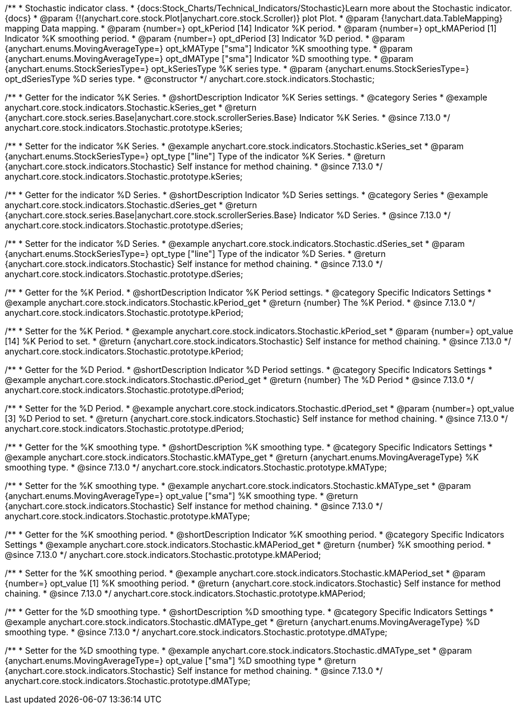 /**
 * Stochastic indicator class.
 * {docs:Stock_Charts/Technical_Indicators/Stochastic}Learn more about the Stochastic indicator.{docs}
 * @param {!(anychart.core.stock.Plot|anychart.core.stock.Scroller)} plot Plot.
 * @param {!anychart.data.TableMapping} mapping Data mapping.
 * @param {number=} opt_kPeriod [14] Indicator %K period.
 * @param {number=} opt_kMAPeriod [1] Indicator %K smoothing period.
 * @param {number=} opt_dPeriod [3] Indicator %D period.
 * @param {anychart.enums.MovingAverageType=} opt_kMAType ["sma"] Indicator %K smoothing type.
 * @param {anychart.enums.MovingAverageType=} opt_dMAType ["sma"] Indicator %D smoothing type.
 * @param {anychart.enums.StockSeriesType=} opt_kSeriesType %K series type.
 * @param {anychart.enums.StockSeriesType=} opt_dSeriesType %D series type.
 * @constructor
 */
anychart.core.stock.indicators.Stochastic;

//----------------------------------------------------------------------------------------------------------------------
//
//  anychart.core.stock.indicators.Stochastic.prototype.kSeries
//
//----------------------------------------------------------------------------------------------------------------------

/**
 * Getter for the indicator %K Series.
 * @shortDescription Indicator %K Series settings.
 * @category Series
 * @example anychart.core.stock.indicators.Stochastic.kSeries_get
 * @return {anychart.core.stock.series.Base|anychart.core.stock.scrollerSeries.Base} Indicator %K Series.
 * @since 7.13.0
 */
anychart.core.stock.indicators.Stochastic.prototype.kSeries;

/**
 * Setter for the indicator %K Series.
 * @example anychart.core.stock.indicators.Stochastic.kSeries_set
 * @param {anychart.enums.StockSeriesType=} opt_type ["line"] Type of the indicator %K Series.
 * @return {anychart.core.stock.indicators.Stochastic} Self instance for method chaining.
 * @since 7.13.0
 */
anychart.core.stock.indicators.Stochastic.prototype.kSeries;

//----------------------------------------------------------------------------------------------------------------------
//
//  anychart.core.stock.indicators.Stochastic.prototype.dSeries
//
//----------------------------------------------------------------------------------------------------------------------

/**
 * Getter for the indicator %D Series.
 * @shortDescription Indicator %D Series settings.
 * @category Series
 * @example anychart.core.stock.indicators.Stochastic.dSeries_get
 * @return {anychart.core.stock.series.Base|anychart.core.stock.scrollerSeries.Base} Indicator %D Series.
 * @since 7.13.0
 */
anychart.core.stock.indicators.Stochastic.prototype.dSeries;

/**
 * Setter for the indicator %D Series.
 * @example anychart.core.stock.indicators.Stochastic.dSeries_set
 * @param {anychart.enums.StockSeriesType=} opt_type ["line"] Type of the indicator %D Series.
 * @return {anychart.core.stock.indicators.Stochastic} Self instance for method chaining.
 * @since 7.13.0
 */
anychart.core.stock.indicators.Stochastic.prototype.dSeries;

//----------------------------------------------------------------------------------------------------------------------
//
//  anychart.core.stock.indicators.Stochastic.prototype.kPeriod
//
//----------------------------------------------------------------------------------------------------------------------

/**
 * Getter for the %K Period.
 * @shortDescription Indicator %K Period settings.
 * @category Specific Indicators Settings
 * @example anychart.core.stock.indicators.Stochastic.kPeriod_get
 * @return {number} The %K Period.
 * @since 7.13.0
 */
anychart.core.stock.indicators.Stochastic.prototype.kPeriod;

/**
 * Setter for the %K Period.
 * @example anychart.core.stock.indicators.Stochastic.kPeriod_set
 * @param {number=} opt_value [14] %K Period to set.
 * @return {anychart.core.stock.indicators.Stochastic} Self instance for method chaining.
 * @since 7.13.0
 */
anychart.core.stock.indicators.Stochastic.prototype.kPeriod;

//----------------------------------------------------------------------------------------------------------------------
//
//  anychart.core.stock.indicators.Stochastic.prototype.dPeriod
//
//----------------------------------------------------------------------------------------------------------------------

/**
 * Getter for the %D Period.
 * @shortDescription Indicator %D Period settings.
 * @category Specific Indicators Settings
 * @example anychart.core.stock.indicators.Stochastic.dPeriod_get
 * @return {number} The %D Period
 * @since 7.13.0
 */
anychart.core.stock.indicators.Stochastic.prototype.dPeriod;

/**
 * Setter for the %D Period.
 * @example anychart.core.stock.indicators.Stochastic.dPeriod_set
 * @param {number=} opt_value [3] %D Period to set.
 * @return {anychart.core.stock.indicators.Stochastic} Self instance for method chaining.
 * @since 7.13.0
 */
anychart.core.stock.indicators.Stochastic.prototype.dPeriod;

//----------------------------------------------------------------------------------------------------------------------
//
//  anychart.core.stock.indicators.Stochastic.prototype.kMAType
//
//----------------------------------------------------------------------------------------------------------------------

/**
 * Getter for the %K smoothing type.
 * @shortDescription %K smoothing type.
 * @category Specific Indicators Settings
 * @example anychart.core.stock.indicators.Stochastic.kMAType_get
 * @return {anychart.enums.MovingAverageType} %K smoothing type.
 * @since 7.13.0
 */
anychart.core.stock.indicators.Stochastic.prototype.kMAType;

/**
 * Setter for the %K smoothing type.
 * @example anychart.core.stock.indicators.Stochastic.kMAType_set
 * @param {anychart.enums.MovingAverageType=} opt_value ["sma"] %K smoothing type.
 * @return {anychart.core.stock.indicators.Stochastic} Self instance for method chaining.
 * @since 7.13.0
 */
anychart.core.stock.indicators.Stochastic.prototype.kMAType;

//----------------------------------------------------------------------------------------------------------------------
//
//  anychart.core.stock.indicators.Stochastic.prototype.kMAPeriod
//
//----------------------------------------------------------------------------------------------------------------------

/**
 * Getter for the %K smoothing period.
 * @shortDescription Indicator %K smoothing period.
 * @category Specific Indicators Settings
 * @example anychart.core.stock.indicators.Stochastic.kMAPeriod_get
 * @return {number} %K smoothing period.
 * @since 7.13.0
 */
anychart.core.stock.indicators.Stochastic.prototype.kMAPeriod;

/**
 * Setter for the %K smoothing period.
 * @example anychart.core.stock.indicators.Stochastic.kMAPeriod_set
 * @param {number=} opt_value [1] %K smoothing period.
 * @return {anychart.core.stock.indicators.Stochastic} Self instance for method chaining.
 * @since 7.13.0
 */
anychart.core.stock.indicators.Stochastic.prototype.kMAPeriod;

//----------------------------------------------------------------------------------------------------------------------
//
//  anychart.core.stock.indicators.Stochastic.prototype.dMAType
//
//----------------------------------------------------------------------------------------------------------------------

/**
 * Getter for the %D smoothing type.
 * @shortDescription %D smoothing type.
 * @category Specific Indicators Settings
 * @example anychart.core.stock.indicators.Stochastic.dMAType_get
 * @return {anychart.enums.MovingAverageType} %D smoothing type.
 * @since 7.13.0
 */
anychart.core.stock.indicators.Stochastic.prototype.dMAType;

/**
 * Setter for the %D smoothing type.
 * @example anychart.core.stock.indicators.Stochastic.dMAType_set
 * @param {anychart.enums.MovingAverageType=} opt_value ["sma"] %D smoothing type
 * @return {anychart.core.stock.indicators.Stochastic} Self instance for method chaining.
 * @since 7.13.0
 */
anychart.core.stock.indicators.Stochastic.prototype.dMAType;


